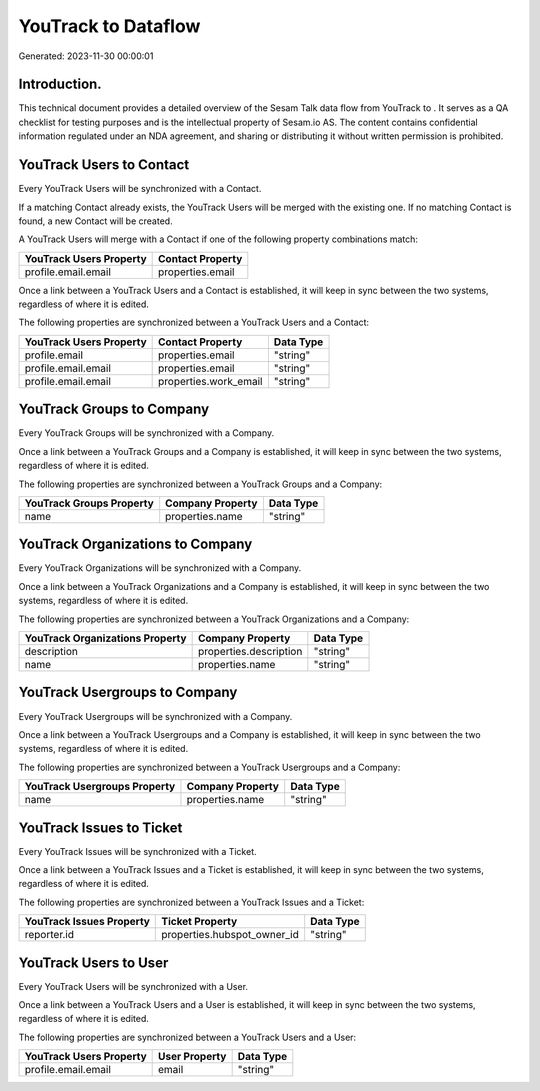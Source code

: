 =====================
YouTrack to  Dataflow
=====================

Generated: 2023-11-30 00:00:01

Introduction.
------------

This technical document provides a detailed overview of the Sesam Talk data flow from YouTrack to . It serves as a QA checklist for testing purposes and is the intellectual property of Sesam.io AS. The content contains confidential information regulated under an NDA agreement, and sharing or distributing it without written permission is prohibited.

YouTrack Users to  Contact
--------------------------
Every YouTrack Users will be synchronized with a  Contact.

If a matching  Contact already exists, the YouTrack Users will be merged with the existing one.
If no matching  Contact is found, a new  Contact will be created.

A YouTrack Users will merge with a  Contact if one of the following property combinations match:

.. list-table::
   :header-rows: 1

   * - YouTrack Users Property
     -  Contact Property
   * - profile.email.email
     - properties.email

Once a link between a YouTrack Users and a  Contact is established, it will keep in sync between the two systems, regardless of where it is edited.

The following properties are synchronized between a YouTrack Users and a  Contact:

.. list-table::
   :header-rows: 1

   * - YouTrack Users Property
     -  Contact Property
     -  Data Type
   * - profile.email
     - properties.email
     - "string"
   * - profile.email.email
     - properties.email
     - "string"
   * - profile.email.email
     - properties.work_email
     - "string"


YouTrack Groups to  Company
---------------------------
Every YouTrack Groups will be synchronized with a  Company.

Once a link between a YouTrack Groups and a  Company is established, it will keep in sync between the two systems, regardless of where it is edited.

The following properties are synchronized between a YouTrack Groups and a  Company:

.. list-table::
   :header-rows: 1

   * - YouTrack Groups Property
     -  Company Property
     -  Data Type
   * - name
     - properties.name
     - "string"


YouTrack Organizations to  Company
----------------------------------
Every YouTrack Organizations will be synchronized with a  Company.

Once a link between a YouTrack Organizations and a  Company is established, it will keep in sync between the two systems, regardless of where it is edited.

The following properties are synchronized between a YouTrack Organizations and a  Company:

.. list-table::
   :header-rows: 1

   * - YouTrack Organizations Property
     -  Company Property
     -  Data Type
   * - description
     - properties.description
     - "string"
   * - name
     - properties.name
     - "string"


YouTrack Usergroups to  Company
-------------------------------
Every YouTrack Usergroups will be synchronized with a  Company.

Once a link between a YouTrack Usergroups and a  Company is established, it will keep in sync between the two systems, regardless of where it is edited.

The following properties are synchronized between a YouTrack Usergroups and a  Company:

.. list-table::
   :header-rows: 1

   * - YouTrack Usergroups Property
     -  Company Property
     -  Data Type
   * - name
     - properties.name
     - "string"


YouTrack Issues to  Ticket
--------------------------
Every YouTrack Issues will be synchronized with a  Ticket.

Once a link between a YouTrack Issues and a  Ticket is established, it will keep in sync between the two systems, regardless of where it is edited.

The following properties are synchronized between a YouTrack Issues and a  Ticket:

.. list-table::
   :header-rows: 1

   * - YouTrack Issues Property
     -  Ticket Property
     -  Data Type
   * - reporter.id
     - properties.hubspot_owner_id
     - "string"


YouTrack Users to  User
-----------------------
Every YouTrack Users will be synchronized with a  User.

Once a link between a YouTrack Users and a  User is established, it will keep in sync between the two systems, regardless of where it is edited.

The following properties are synchronized between a YouTrack Users and a  User:

.. list-table::
   :header-rows: 1

   * - YouTrack Users Property
     -  User Property
     -  Data Type
   * - profile.email.email
     - email
     - "string"

